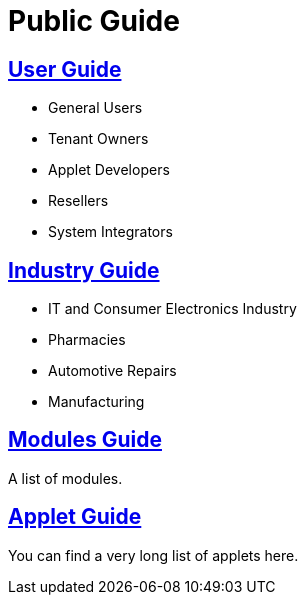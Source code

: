 = Public Guide

== link:User_Guide[User Guide]

* General Users
* Tenant Owners
* Applet Developers
* Resellers
* System Integrators

== link:Industry_Guide[Industry Guide]

* IT and Consumer Electronics Industry
* Pharmacies
* Automotive Repairs
* Manufacturing

== link:Modules_Guide[Modules Guide]

A list of modules.

== link:Applet_Directory[Applet Guide]

You can find a very long list of applets here.



